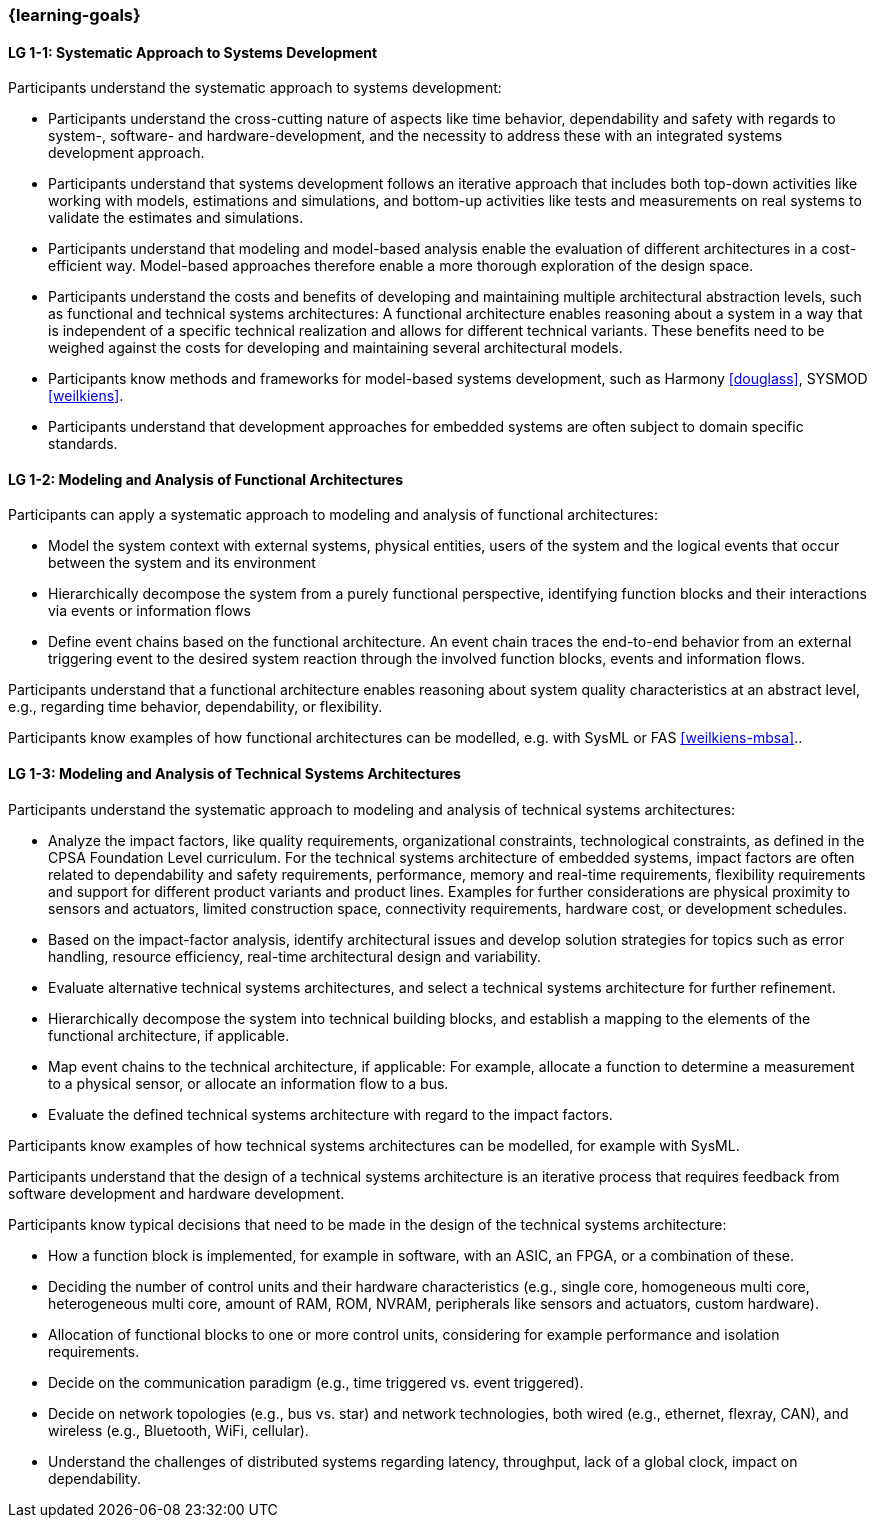 === {learning-goals}

// tag::DE[]
// end::DE[]

// tag::EN[]

[[LG-1-1]]
==== LG 1-1: Systematic Approach to Systems Development

Participants understand the systematic approach to systems development:

* Participants understand the cross-cutting nature of aspects like time
  behavior, dependability and safety with regards to system-, software- and
  hardware-development, and the necessity to address these with an integrated
  systems development approach.

* Participants understand that systems development follows an iterative approach
  that includes both top-down activities like working with models, estimations
  and simulations, and bottom-up activities like tests and measurements on real
  systems to validate the estimates and simulations.

* Participants understand that modeling and model-based analysis enable the
  evaluation of different architectures in a cost-efficient way. Model-based
  approaches therefore enable a more thorough exploration of the design space.

* Participants understand the costs and benefits of developing and maintaining
  multiple architectural abstraction levels, such as functional and technical
  systems architectures: A functional architecture enables reasoning about a
  system in a way that is independent of a specific technical realization and
  allows for different technical variants. These benefits need to be weighed
  against the costs for developing and maintaining several architectural
  models.

* Participants know methods and frameworks for model-based systems development,
  such as Harmony <<douglass>>, SYSMOD <<weilkiens>>.

* Participants understand that development approaches for embedded systems are
  often subject to domain specific standards.


[[LG-1-2]]
==== LG 1-2: Modeling and Analysis of Functional Architectures

Participants can apply a systematic approach to modeling and analysis of
functional architectures:

* Model the system context with external systems, physical entities, users of
  the system and the logical events that occur between the system and its
  environment

* Hierarchically decompose the system from a purely functional perspective,
  identifying function blocks and their interactions via events or information
  flows

* Define event chains based on the functional architecture. An event chain
  traces the end-to-end behavior from an external triggering event to the
  desired system reaction through the involved function blocks, events and
  information flows.

Participants understand that a functional architecture enables reasoning about
system quality characteristics at an abstract level, e.g., regarding time
behavior, dependability, or flexibility.

Participants know examples of how functional architectures can be modelled,
e.g. with SysML or FAS <<weilkiens-mbsa>>..


[[LG-1-3]]
==== LG 1-3: Modeling and Analysis of Technical Systems Architectures

Participants understand the systematic approach to modeling and analysis of
technical systems architectures:

* Analyze the impact factors, like quality requirements, organizational
  constraints, technological constraints, as defined in the CPSA Foundation
  Level curriculum. For the technical systems architecture of embedded systems,
  impact factors are often related to dependability and safety requirements,
  performance, memory and real-time requirements, flexibility requirements and support
  for different product variants and product lines. Examples for further
  considerations are physical proximity to sensors and actuators, limited
  construction space, connectivity requirements, hardware cost, or development
  schedules.

* Based on the impact-factor analysis, identify architectural issues and
  develop solution strategies for topics such as error handling, resource
  efficiency, real-time architectural design and variability.

* Evaluate alternative technical systems architectures, and select a technical
  systems architecture for further refinement.

* Hierarchically decompose the system into technical building blocks, and
  establish a mapping to the elements of the functional architecture, if applicable.

* Map event chains to the technical architecture, if applicable: For example,
  allocate a function to determine a measurement to a physical sensor, or allocate
  an information flow to a bus.

* Evaluate the defined technical systems architecture with regard to the impact
  factors.

Participants know examples of how technical systems architectures can be modelled,
for example with SysML.

Participants understand that the design of a technical systems architecture is an
iterative process that requires feedback from software development and hardware
development.

Participants know typical decisions that need to be made in the design of the
technical systems architecture:

* How a function block is implemented, for example in software, with an ASIC, an
  FPGA, or a combination of these.

* Deciding the number of control units and their hardware characteristics
  (e.g., single core, homogeneous multi core, heterogeneous multi core, amount of
  RAM, ROM, NVRAM, peripherals like sensors and actuators, custom hardware).

* Allocation of functional blocks to one or more control units, considering
  for example performance and isolation requirements.

* Decide on the communication paradigm (e.g., time triggered vs. event triggered).

* Decide on network topologies (e.g., bus vs. star) and network technologies,
  both wired (e.g., ethernet, flexray, CAN), and wireless (e.g., Bluetooth,
  WiFi, cellular).

* Understand the challenges of distributed systems regarding latency,
  throughput, lack of a global clock, impact on dependability.

// end::EN[]
